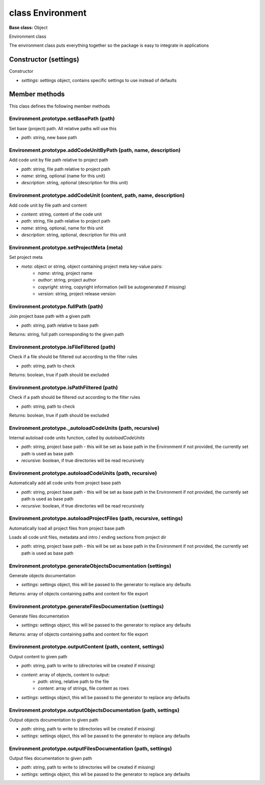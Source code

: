=================
class Environment
=================

**Base class:** Object

Environment class

The environment class puts everything together so the package is easy to integrate in applications


Constructor (settings)
======================

Constructor

* `settings`: settings object, contains specific settings to use instead of defaults


Member methods
==============

This class defines the following member methods


Environment.prototype.setBasePath (path)
~~~~~~~~~~~~~~~~~~~~~~~~~~~~~~~~~~~~~~~~

Set base (project) path. All relative paths will use this

* `path`: string, new base path


Environment.prototype.addCodeUnitByPath (path, name, description)
~~~~~~~~~~~~~~~~~~~~~~~~~~~~~~~~~~~~~~~~~~~~~~~~~~~~~~~~~~~~~~~~~

Add code unit by file path relative to project path

* `path`: string, file path relative to project path
* `name`: string, optional (name for this unit)
* `description`: string, optional (description for this unit)


Environment.prototype.addCodeUnit (content, path, name, description)
~~~~~~~~~~~~~~~~~~~~~~~~~~~~~~~~~~~~~~~~~~~~~~~~~~~~~~~~~~~~~~~~~~~~

Add code unit by file path and content

* `content`: string, content of the code unit
* `path`: string, file path relative to project path
* `name`: string, optional, name for this unit
* `description`: string, optional, description for this unit


Environment.prototype.setProjectMeta (meta)
~~~~~~~~~~~~~~~~~~~~~~~~~~~~~~~~~~~~~~~~~~~

Set project meta

* `meta`: object or string, object containing project meta key-value pairs:
   * `name`: string, project name
   * `author`: string, project author
   * `copyright`: string, copyright information (will be autogenerated if missing)
   * `version`: string, project release version


Environment.prototype.fullPath (path)
~~~~~~~~~~~~~~~~~~~~~~~~~~~~~~~~~~~~~

Join project base path with a given path

* `path`: string, path relative to base path

Returns: string, full path corresponding to the given path


Environment.prototype.isFileFiltered (path)
~~~~~~~~~~~~~~~~~~~~~~~~~~~~~~~~~~~~~~~~~~~

Check if a file should be filtered out according to the filter rules

* `path`: string, path to check

Returns: boolean, true if path should be excluded


Environment.prototype.isPathFiltered (path)
~~~~~~~~~~~~~~~~~~~~~~~~~~~~~~~~~~~~~~~~~~~

Check if a path should be filtered out according to the filter rules

* `path`: string, path to check

Returns: boolean, true if path should be excluded


Environment.prototype._autoloadCodeUnits (path, recursive)
~~~~~~~~~~~~~~~~~~~~~~~~~~~~~~~~~~~~~~~~~~~~~~~~~~~~~~~~~~

Internal autoload code units function, called by `autoloadCodeUnits`

* `path`: string, project base path - this will be set as base path in the Environment if not provided, the currently
  set path is used as base path
* `recursive`: boolean, if true directories will be read recursively


Environment.prototype.autoloadCodeUnits (path, recursive)
~~~~~~~~~~~~~~~~~~~~~~~~~~~~~~~~~~~~~~~~~~~~~~~~~~~~~~~~~

Automatically add all code units from project base path

* `path`: string, project base path - this will be set as base path in the Environment if not provided, the currently
  set path is used as base path
* `recursive`: boolean, if true directories will be read recursively


Environment.prototype.autoloadProjectFiles (path, recursive, settings)
~~~~~~~~~~~~~~~~~~~~~~~~~~~~~~~~~~~~~~~~~~~~~~~~~~~~~~~~~~~~~~~~~~~~~~

Automatically load all project files from project base path

Loads all code unit files, metadata and intro / ending sections from project dir

* `path`: string, project base path - this will be set as base path in the Environment if not provided, the currently
  set path is used as base path


Environment.prototype.generateObjectsDocumentation (settings)
~~~~~~~~~~~~~~~~~~~~~~~~~~~~~~~~~~~~~~~~~~~~~~~~~~~~~~~~~~~~~

Generate objects documentation

* `settings`: settings object, this will be passed to the generator to replace any defaults

Returns: array of objects containing paths and content for file export


Environment.prototype.generateFilesDocumentation (settings)
~~~~~~~~~~~~~~~~~~~~~~~~~~~~~~~~~~~~~~~~~~~~~~~~~~~~~~~~~~~

Generate files documentation

* `settings`: settings object, this will be passed to the generator to replace any defaults

Returns: array of objects containing paths and content for file export


Environment.prototype.outputContent (path, content, settings)
~~~~~~~~~~~~~~~~~~~~~~~~~~~~~~~~~~~~~~~~~~~~~~~~~~~~~~~~~~~~~

Output content to given path

* `path`: string, path to write to (directories will be created if missing)
* `content`: array of objects, content to output:
   * `path`: string, relative path to the file
   * `content`: array of strings, file content as rows
* `settings`: settings object, this wll be passed to the generator to replace any defaults


Environment.prototype.outputObjectsDocumentation (path, settings)
~~~~~~~~~~~~~~~~~~~~~~~~~~~~~~~~~~~~~~~~~~~~~~~~~~~~~~~~~~~~~~~~~

Output objects documentation to given path

* `path`: string, path to write to (directories will be created if missing)
* `settings`: settings object, this wll be passed to the generator to replace any defaults


Environment.prototype.outputFilesDocumentation (path, settings)
~~~~~~~~~~~~~~~~~~~~~~~~~~~~~~~~~~~~~~~~~~~~~~~~~~~~~~~~~~~~~~~

Output files documentation to given path

* `path`: string, path to write to (directories will be created if missing)
* `settings`: settings object, this wll be passed to the generator to replace any defaults